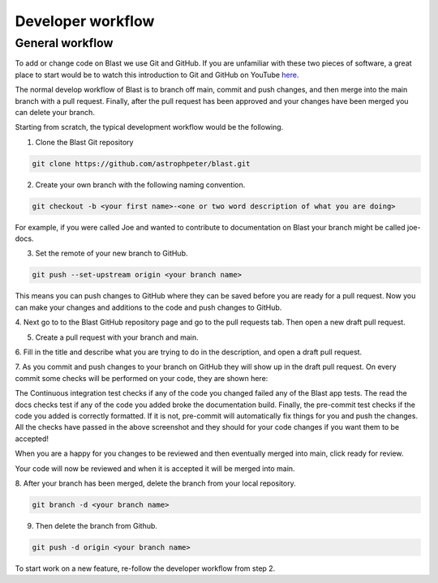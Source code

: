 Developer workflow
==================

General workflow
----------------

To add or change code on Blast we use Git and GitHub. If you are unfamiliar with
these two pieces of software, a great place to start would be to watch this
introduction to Git and GitHub on YouTube
`here <https://www.youtube.com/watch?v=RGOj5yH7evk>`_.

The normal develop workflow of Blast is to branch off main, commit and push
changes, and then merge into the main branch with a pull request. Finally, after
the pull request has been approved and your changes have been merged you can delete
your branch.

Starting from scratch, the typical development workflow would be the following.

1. Clone the Blast Git repository

.. code:: none

    git clone https://github.com/astrophpeter/blast.git

2. Create your own branch with the following naming convention.

.. code:: none

    git checkout -b <your first name>-<one or two word description of what you are doing>

For example, if you were called Joe and wanted to contribute to documentation on
Blast your branch might be called joe-docs.

3. Set the remote of your new branch to GitHub.

.. code:: none

    git push --set-upstream origin <your branch name>

This means you can push changes to GitHub where they can be saved before you
are ready for a pull request. Now you can make your changes and additions to the
code and push changes to GitHub.

4. Next go to to the Blast GitHub repository page and go to the pull requests tab.
Then open a new draft pull request.

.. image:: ../_static/Pull_Request_button_1.png
.. image:: ../_static/New_Pull_Request_button_2.png

5. Create a pull request with your branch and main.

.. image:: ../_static/Develop_Branch_Create_Pull_Request_buttons_3.png

6. Fill in the title and describe what you are trying to do in the description, and
open a draft pull request.

.. image:: ../_static/Create_Draft_Pull_Request_button_4.png

7. As you commit and push changes to your branch on GitHub they will show up
in the draft pull request. On every commit some checks will be performed on
your code, they are shown here:

.. image:: ../_static/ci_checks.png

The Continuous integration test checks if any of the code you changed failed
any of the Blast app tests. The read the docs checks test if any of the code
you added broke the documentation build. Finally, the pre-commit test checks if
the code you added is correctly formatted. If it is not, pre-commit will
automatically fix things for you and push the changes. All the checks have passed
in the above screenshot and they should for your code changes if you want
them to be accepted!

When you are a happy for you changes to be reviewed
and then eventually merged into main, click ready for review.

.. image:: ../_static/Ready_For_Review_button_5.png

Your code will now be reviewed and when it is accepted it will be merged into
main.

8. After your branch has been merged, delete the branch from your local
repository.

.. code:: none

    git branch -d <your branch name>

9. Then delete the branch from Github.

.. code:: none

    git push -d origin <your branch name>

To start work on a new feature, re-follow the developer workflow from step 2.

